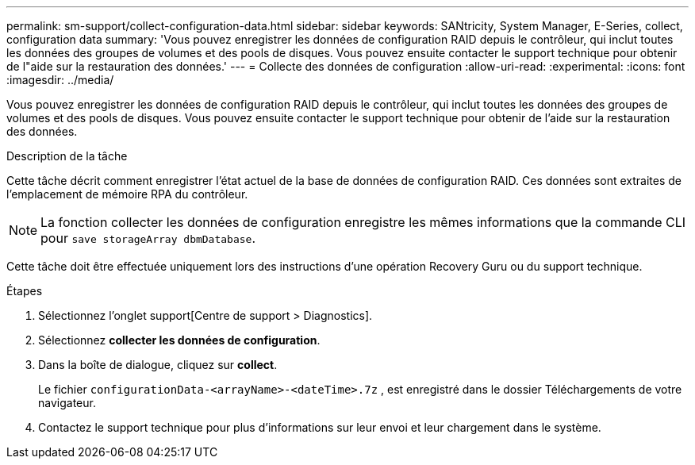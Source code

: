 ---
permalink: sm-support/collect-configuration-data.html 
sidebar: sidebar 
keywords: SANtricity, System Manager, E-Series, collect, configuration data 
summary: 'Vous pouvez enregistrer les données de configuration RAID depuis le contrôleur, qui inclut toutes les données des groupes de volumes et des pools de disques. Vous pouvez ensuite contacter le support technique pour obtenir de l"aide sur la restauration des données.' 
---
= Collecte des données de configuration
:allow-uri-read: 
:experimental: 
:icons: font
:imagesdir: ../media/


[role="lead"]
Vous pouvez enregistrer les données de configuration RAID depuis le contrôleur, qui inclut toutes les données des groupes de volumes et des pools de disques. Vous pouvez ensuite contacter le support technique pour obtenir de l'aide sur la restauration des données.

.Description de la tâche
Cette tâche décrit comment enregistrer l'état actuel de la base de données de configuration RAID. Ces données sont extraites de l'emplacement de mémoire RPA du contrôleur.

[NOTE]
====
La fonction collecter les données de configuration enregistre les mêmes informations que la commande CLI pour `save storageArray dbmDatabase`.

====
Cette tâche doit être effectuée uniquement lors des instructions d'une opération Recovery Guru ou du support technique.

.Étapes
. Sélectionnez l'onglet support[Centre de support > Diagnostics].
. Sélectionnez *collecter les données de configuration*.
. Dans la boîte de dialogue, cliquez sur *collect*.
+
Le fichier `configurationData-<arrayName>-<dateTime>.7z` , est enregistré dans le dossier Téléchargements de votre navigateur.

. Contactez le support technique pour plus d'informations sur leur envoi et leur chargement dans le système.

